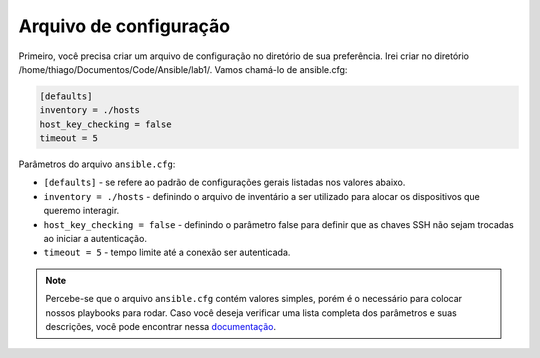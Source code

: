Arquivo de configuração
---------------------

Primeiro, você precisa criar um arquivo de configuração no diretório de sua preferência. Irei criar no diretório /home/thiago/Documentos/Code/Ansible/lab1/. Vamos chamá-lo de ansible.cfg:

.. code:: bash

    [defaults]
    inventory = ./hosts
    host_key_checking = false
    timeout = 5 

Parâmetros do arquivo ``ansible.cfg``: 

* ``[defaults]`` - se refere ao padrão de configurações gerais listadas nos valores abaixo.
* ``inventory = ./hosts`` - definindo o arquivo de inventário a ser utilizado para alocar os dispositivos que queremo interagir.
* ``host_key_checking = false`` - definindo o parâmetro false para definir que as chaves SSH não sejam trocadas ao iniciar a autenticação.
* ``timeout = 5`` - tempo limite até a conexão ser autenticada.

.. note::

    Percebe-se que o arquivo ``ansible.cfg`` contém valores simples, porém é o necessário para colocar nossos playbooks para rodar. Caso você deseja verificar uma lista completa dos parâmetros e suas descrições, você pode encontrar nessa `documentação <https://docs.ansible.com/ansible/latest/reference_appendices/config.html#common-options>`__.

